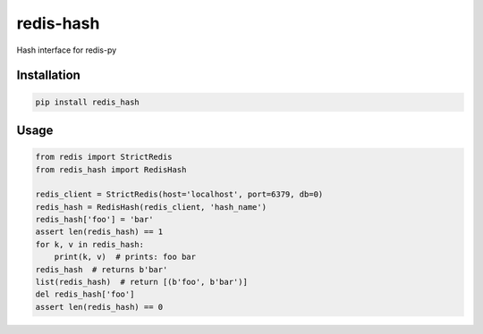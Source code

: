 ==========
redis-hash
==========

Hash interface for redis-py

Installation
============

.. code:: bash

    pip install redis_hash


Usage
=====

.. code:: python

    from redis import StrictRedis
    from redis_hash import RedisHash

    redis_client = StrictRedis(host='localhost', port=6379, db=0)
    redis_hash = RedisHash(redis_client, 'hash_name')
    redis_hash['foo'] = 'bar'
    assert len(redis_hash) == 1
    for k, v in redis_hash:
        print(k, v)  # prints: foo bar
    redis_hash  # returns b'bar'
    list(redis_hash)  # return [(b'foo', b'bar')]
    del redis_hash['foo']
    assert len(redis_hash) == 0

